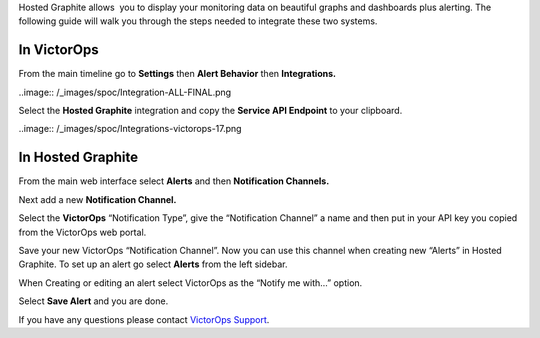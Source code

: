Hosted Graphite allows  you to display your monitoring data on beautiful
graphs and dashboards plus alerting. The following guide will walk you
through the steps needed to integrate these two systems.

**In VictorOps**
----------------

From the main timeline go to **Settings** then **Alert
Behavior** then **Integrations.** 

..image:: /_images/spoc/Integration-ALL-FINAL.png

Select the **Hosted Graphite** integration and copy the **Service API
Endpoint** to your clipboard.

..image:: /_images/spoc/Integrations-victorops-17.png

**In Hosted Graphite**
----------------------

From the main web interface select **Alerts** and then **Notification
Channels.**

.. image:: /_images/spoc/hosted2.png
   :alt: hosted2

   hosted2

Next add a new **Notification Channel.**

.. image:: /_images/spoc/hosted3.png
   :alt: hosted3

   hosted3

Select the **VictorOps** “Notification Type”, give the “Notification
Channel” a name and then put in your API key you copied from the
VictorOps web portal.

.. image:: /_images/spoc/hosted4.png
   :alt: hosted4

   hosted4

Save your new VictorOps “Notification Channel”. Now you can use this
channel when creating new “Alerts” in Hosted Graphite. To set up an
alert go select **Alerts** from the left sidebar.

.. image:: /_images/spoc/hosted5.png
   :alt: hosted5

   hosted5

When Creating or editing an alert select VictorOps as the “Notify me
with…” option.

.. image:: /_images/spoc/hosted6.png
   :alt: hosted6

   hosted6

Select **Save Alert** and you are done.

If you have any questions please contact `VictorOps
Support <mailto:Support@victorops.com?Subject=Hosted%20Graphite%20VictorOps%20Integration>`__.
